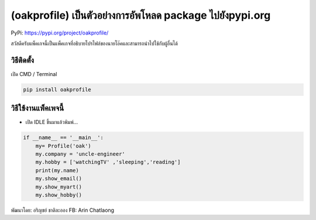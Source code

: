 (oakprofile) เป็นตัวอย่างการอัพโหลด package ไปยังpypi.org
=========================================================

PyPi: https://pypi.org/project/oakprofile/

สวัสดีครับแพ็คเกจนี้เป็นแพ็คเกจที่อธิบายโปรไฟล์ของนายโอ๊คและสามารถนำไปใช้กับผู้อื่นได้

วิธีติดตั้ง
~~~~~~~~~~~

เปิด CMD / Terminal

.. code:: python

   pip install oakprofile

วิธีใช้งานแพ็คเพจนี้
~~~~~~~~~~~~~~~~~~~~

-  เปิด IDLE ขึ้นมาแล้วพิมพ์…

.. code:: python

   if __name__ == '__main__':
       my= Profile('oak')
       my.company = 'uncle-engineer'
       my.hobby = ['watchingTV' ,'sleeping','reading']
       print(my.name)
       my.show_email()
       my.show_myart()
       my.show_hobby()

พัฒนาโดย: อริญชย์ ชาติละออง FB: Arin Chatlaong
